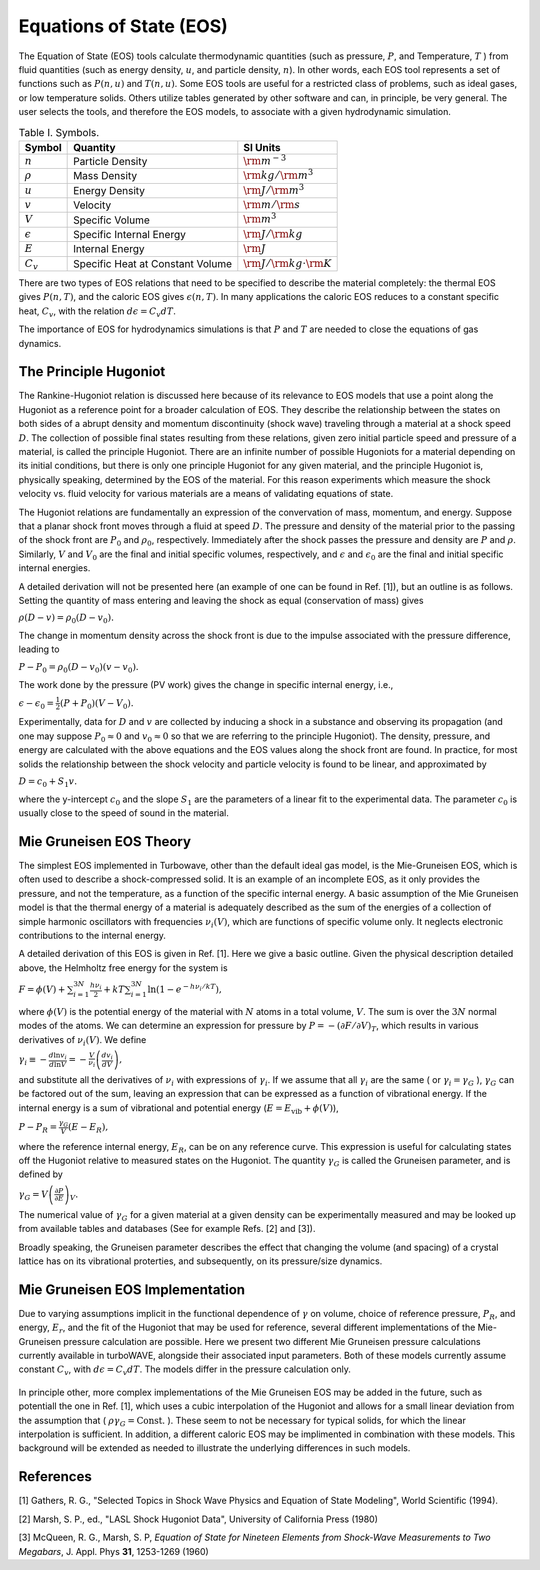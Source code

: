 Equations of State (EOS)
=========================

The Equation of State (EOS) tools calculate thermodynamic quantities (such as pressure, :math:`P`, and Temperature, :math:`T` ) from fluid quantities (such as energy density, :math:`u`, and particle density, :math:`n`). In other words, each EOS tool represents a set of functions such as :math:`P(n,u)` and :math:`T(n,u)`. Some EOS tools are useful for a restricted class of problems, such as ideal gases, or low temperature solids. Others utilize tables generated by other software and can, in principle, be very general.  The user selects the tools, and therefore the EOS models, to associate with a given hydrodynamic simulation.

.. csv-table:: Table I. Symbols.
	:header: "Symbol", "Quantity", "SI Units"

	:math:`n`, "Particle Density", :math:`{\rm m}^{-3}`
	:math:`\rho`, "Mass Density", :math:`{\rm kg}/{\rm m}^3`
	:math:`u`, "Energy Density", :math:`{\rm J}/{\rm m}^3`
	:math:`v`, "Velocity", :math:`{\rm m}/{\rm s}`
	:math:`V`, "Specific Volume", :math:`{\rm m}^3`
	:math:`\epsilon`, "Specific Internal Energy", :math:`{\rm J}/{\rm kg}`
	:math:`E`, "Internal Energy", :math:`{\rm J}`
	:math:`C_v`, "Specific Heat at Constant Volume", :math:`{\rm J}/{\rm kg}\cdot{\rm K}`

There are two types of EOS relations that need to be specified to describe the material completely: the thermal EOS gives :math:`P(n,T)`, and the caloric EOS gives :math:`\epsilon(n,T)`. In many applications the caloric EOS reduces to a constant specific heat, :math:`C_v`, with the relation :math:`d\epsilon = C_v dT`.

The importance of EOS for hydrodynamics simulations is that :math:`P` and :math:`T` are needed to close the equations of gas dynamics.

The Principle Hugoniot
----------------------

The Rankine-Hugoniot relation is discussed here because of its relevance to EOS models that use a point along the Hugoniot as a reference point for a broader calculation of EOS. They describe the relationship between the states on both sides of a abrupt density and momentum discontinuity (shock wave) traveling through a material at a shock speed :math:`D`. The collection of possible final states resulting from these relations, given zero initial particle speed and pressure of a material, is called the principle Hugoniot. There are an infinite number of possible Hugoniots for a material depending on its initial conditions, but there is only one principle Hugoniot for any given material, and the principle Hugoniot is, physically speaking, determined by the EOS of the material. For this reason experiments which measure the shock velocity vs. fluid velocity for various materials are a means of validating equations of state.

The Hugoniot relations are fundamentally an expression of the convervation of mass, momentum, and energy. Suppose that a planar shock front moves through a fluid at speed :math:`D`. The pressure and density of the material prior to the passing of the shock front are :math:`P_0` and :math:`\rho_0`, respectively. Immediately after the shock passes the pressure and density are :math:`P` and :math:`\rho`. Similarly, :math:`V` and :math:`V_0` are the final and initial specific volumes, respectively, and :math:`\epsilon` and :math:`\epsilon_0` are the final and initial specific internal energies.

A detailed derivation will not be presented here (an example of one can be found in Ref. [1]), but an outline is as follows. Setting the quantity of mass entering and leaving the shock as equal (conservation of mass) gives

:math:`\rho ( D - v ) = \rho_0 ( D - v_0 ).`

The change in momentum density across the shock front is due to the impulse associated with the pressure difference, leading to

:math:`P - P_0 = \rho_0 (D - v_0) (v - v_0).`

The work done by the pressure (PV work) gives the change in specific internal energy, i.e.,

:math:`\epsilon - \epsilon_0 = \frac{1}{2} (P + P_0) (V - V_0).`

Experimentally, data for :math:`D` and :math:`v` are collected by inducing a shock in a substance and observing its propagation (and one may suppose :math:`P_0 \approx 0` and :math:`v_0 \approx 0` so that we are referring to the principle Hugoniot). The density, pressure, and energy are calculated with the above equations and the EOS values along the shock front are found. In practice, for most solids the relationship between the shock velocity and particle velocity is found to be linear, and approximated by

:math:`D = c_0 + S_1 v.`

where the y-intercept :math:`c_0` and the slope :math:`S_1` are the parameters of a linear fit to the experimental data.  The parameter :math:`c_0` is usually close to the speed of sound in the material.

Mie Gruneisen EOS Theory
-------------------------

The simplest EOS implemented in Turbowave, other than the default ideal gas model, is the Mie-Gruneisen EOS, which is often used to describe a shock-compressed solid. It is an example of an incomplete EOS, as it only provides the pressure, and not the temperature, as a function of the specific internal energy. A basic assumption of the Mie Gruneisen model is that the thermal energy of a material is adequately described as the sum of the energies of a collection of simple harmonic oscillators with frequencies :math:`\nu_i(V)`, which are functions of specific volume only. It neglects electronic contributions to the internal energy.

A detailed derivation of this EOS is given in Ref. [1]. Here we give a basic outline. Given the physical description detailed above, the Helmholtz free energy for the system is

:math:`F = \phi(V) + \sum_{i=1}^{3 N} \frac{h \nu_i}{2} + k T \sum_{i=1}^{3 N}\ln(1 - e^{-h \nu_i/kT}),`

where :math:`\phi(V)` is the potential energy of the material with :math:`N` atoms in a total volume, :math:`V`. The sum is over the :math:`3 N` normal modes of the atoms. We can determine an expression for pressure by :math:`P = - ( \partial F/\partial V)_T`, which results in various derivatives of :math:`\nu_i (V)`. We define

:math:`\gamma_i \equiv -\frac{d \ln v_i}{d \ln V} = -\frac{V}{\nu_i} \left( \frac{d v_i}{d V} \right),`

and substitute all the derivatives of :math:`\nu_i` with expressions of :math:`\gamma_i`. If we assume that all :math:`\gamma_i` are the same ( or :math:`\gamma_i = \gamma_G` ), :math:`\gamma_G` can be factored out of the sum, leaving an expression that can be expressed as a function of vibrational energy. If the internal energy is a sum of vibrational and potential energy (:math:`E = E_\text{vib} + \phi(V)`),

:math:`P - P_R = \frac{\gamma_G}{V} (E - E_R),`

where the reference internal energy, :math:`E_R`, can be on any reference curve. This expression is useful for calculating states off the Hugoniot relative to measured states on the Hugoniot. The quantity :math:`\gamma_G` is called the Gruneisen parameter, and is defined by

:math:`\gamma_G = V \left( \frac{\partial P}{\partial E} \right)_V.`

The numerical value of :math:`\gamma_G` for a given material at a given density can be experimentally measured and may be looked up from available tables and databases (See for example Refs. [2] and [3]).

Broadly speaking, the Gruneisen parameter describes the effect that changing the volume (and spacing) of a crystal lattice has on its vibrational proterties, and subsequently, on its pressure/size dynamics.

Mie Gruneisen EOS Implementation
---------------------------------

Due to varying assumptions implicit in the functional dependence of :math:`\gamma` on volume, choice of reference pressure, :math:`P_R`, and energy, :math:`E_r`, and the fit of the Hugoniot that may be used for reference, several different implementations of the Mie-Gruneisen pressure calculation are possible. Here we present two different Mie Gruneisen pressure calculations currently available in turboWAVE, alongside their associated input parameters. Both of these models currently assume constant :math:`C_v`, with :math:`d\epsilon = C_v dT`. The models differ in the pressure calculation only.

		.. py:function:: eos = simple-mie-grunseisen

			As a very rough implementation of the mie-gruneisen pressure law, we might treat :math:`\gamma_G` as a constant value specified at the input. Values for :math:`\gamma_G` can be looked up on tables for specific reference densities, and is approximately correct if the density does not significantly deviate from the reference density. In addition, this minimal implementation simply lets :math:`E_R = 0` and :math:`P_R = 0` rather than referring to a experimentally known reference point or Hugoniot curve. It qualitatively describes Mie Gruneisen - like pressure behavior, but will not in most cases quantitatively recreate known physical results, such as the sound speed for the material.

		.. py:function:: eos = mie-grunseisen

			A better approximation that is usually good is to take the Gruneisen coefficient as proportional to the specific volume ( :math:`\rho \gamma_G = \text{Const.}` ). This implementation uses this assumption, and in addition, implicitly derives reference energies and pressure from a linear Hugoniot fit. As a result, two additional parameters are needed to be specified; The y-intercept of the Hugoniot, :math:`c_0`, and the slope of the linear fit, :math:`S_1` must be given in the input deck in addition to the reference Gruneisen parameter. These may be acquired from published Hugoniot measurements (See Refs. [2] and [3]).

In principle other, more complex implementations of the Mie Gruneisen EOS may be added in the future, such as potentiall the one in Ref. [1], which uses a cubic interpolation of the Hugoniot and allows for a small linear deviation from the assumption that ( :math:`\rho \gamma_G = \text{Const.}` ). These seem to not be necessary for typical solids, for which the linear interpolation is sufficient. In addition, a different caloric EOS may be implimented in combination with these models. This background will be extended as needed to illustrate the underlying differences in such models.


References
-----------
[1] Gathers, R. G., "Selected Topics in Shock Wave Physics and Equation of State Modeling", World Scientific (1994).

[2] Marsh, S. P., ed., "LASL Shock Hugoniot Data", University of California Press (1980)

[3] McQueen, R. G., Marsh, S. P, *Equation of State for Nineteen Elements from Shock-Wave Measurements to Two Megabars*, J. Appl. Phys **31**, 1253-1269 (1960)
